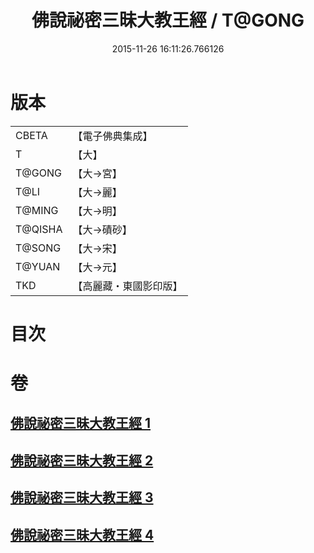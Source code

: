 #+TITLE: 佛說祕密三昧大教王經 / T@GONG
#+DATE: 2015-11-26 16:11:26.766126
* 版本
 |     CBETA|【電子佛典集成】|
 |         T|【大】     |
 |    T@GONG|【大→宮】   |
 |      T@LI|【大→麗】   |
 |    T@MING|【大→明】   |
 |   T@QISHA|【大→磧砂】  |
 |    T@SONG|【大→宋】   |
 |    T@YUAN|【大→元】   |
 |       TKD|【高麗藏・東國影印版】|

* 目次
* 卷
** [[file:KR6j0051_001.txt][佛說祕密三昧大教王經 1]]
** [[file:KR6j0051_002.txt][佛說祕密三昧大教王經 2]]
** [[file:KR6j0051_003.txt][佛說祕密三昧大教王經 3]]
** [[file:KR6j0051_004.txt][佛說祕密三昧大教王經 4]]
